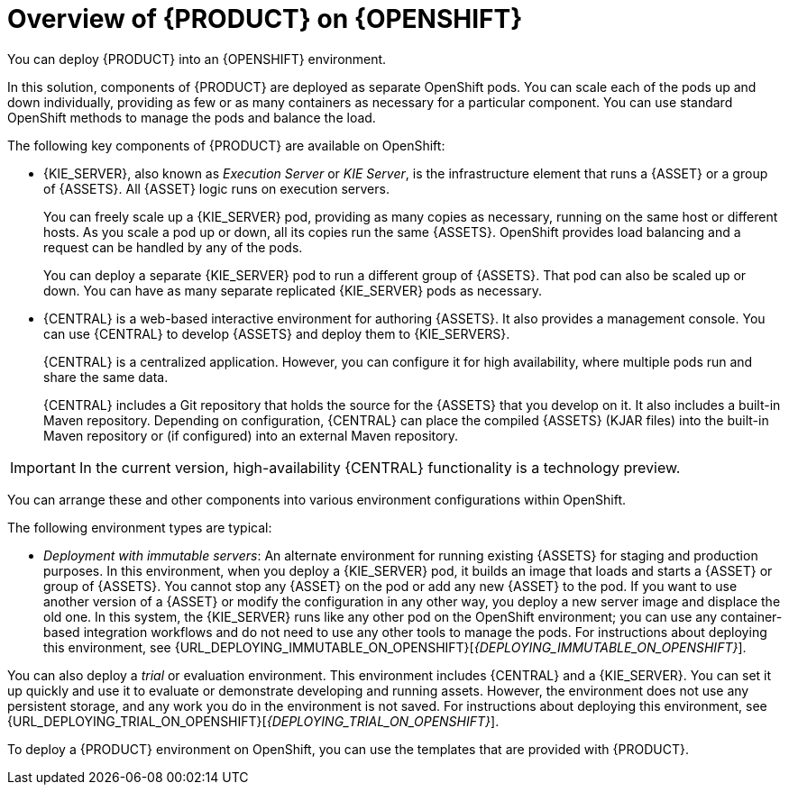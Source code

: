 [id='ba-openshift-overview-con']
= Overview of {PRODUCT} on {OPENSHIFT}
You can deploy {PRODUCT} into an {OPENSHIFT} environment.

In this solution, components of {PRODUCT} are deployed as separate OpenShift pods. You can scale each of the pods up and down individually, providing as few or as many containers as necessary for a particular component. You can use standard OpenShift methods to manage the pods and balance the load.

The following key components of {PRODUCT} are available on OpenShift:

* {KIE_SERVER}, also known as _Execution Server_ or _KIE Server_, is the infrastructure element that runs a {ASSET} or a group of {ASSETS}. All {ASSET} logic runs on execution servers.
ifdef::PAM[]
+
A database server is normally required for {KIE_SERVER}. You can provide a database server in another OpenShift pod or configure an execution server on OpenShift to use any other database server. Alternatively, {KIE_SERVER} can use an H2 database; in this case, the pod cannot be scaled. 
endif::PAM[]
+
You can freely scale up a {KIE_SERVER} pod, providing as many copies as necessary, running on the same host or different hosts. As you scale a pod up or down, all its copies 
ifdef::PAM[use the same database server and]
run the same {ASSETS}. OpenShift provides load balancing and a request can be handled by any of the pods.
+
You can deploy a separate {KIE_SERVER} pod to run a different group of {ASSETS}. That pod can also be scaled up or down. You can have as many separate replicated {KIE_SERVER} pods as necessary.
+
* {CENTRAL} is a web-based interactive environment for authoring {ASSETS}. It also provides a management
ifdef::PAM[and monitoring]
console. You can use {CENTRAL} to develop {ASSETS} and deploy them to {KIE_SERVERS}.
ifdef::PAM[You can also use {CENTRAL} to monitor the execution of processes.]
+
{CENTRAL} is a centralized application. However, you can configure it for high availability, where multiple pods run and share the same data.
+
{CENTRAL} includes a Git repository that holds the source for the {ASSETS} that you develop on it. It also includes a built-in Maven repository. Depending on configuration, {CENTRAL} can place the compiled {ASSETS} (KJAR files) into the built-in Maven repository or (if configured) into an external Maven repository.

IMPORTANT: In the current version, high-availability {CENTRAL} functionality is a technology preview.

ifdef::PAM[]
* {CENTRAL} Monitoring is a web-based management and monitoring console. It can manage deployment of {ASSETS} to {KIE_SERVERS} and provide monitoring information, but does not include authoring capabilities. You can use this component to manage staging and production environments.
+
* Smart Router is an optional layer between {KIE_SERVERS} and other components that interact with them. It is required if you want {CENTRAL} or {CENTRAL} Monitoring to interact with several different {KIE_SERVERS}. Also, when your environment includes many {ASSETS} running on different {KIE_SERVERS}, Smart Router provides a single endpoint to all client applications. A client application can make a REST API call requiring any {ASSET}. Smart Router automatically determines which {KIE_SERVER} must be called for any particular request.
endif::PAM[]

You can arrange these and other components into various environment configurations within OpenShift. 

The following environment types are typical:
  
ifdef::PAM[]
* _Authoring_: An environment for creating and modifying {ASSETS} using {CENTRAL}. It consists of pods that provide {CENTRAL} for the authoring work and a {KIE_SERVER} for test execution of the {ASSETS}. 
ifeval::["{context}"!="openshift-ansible-playbook"]
For instructions about deploying this environment, see {URL_DEPLOYING_AUTHORING_ON_OPENSHIFT}[_{DEPLOYING_AUTHORING_ON_OPENSHIFT}_].
endif::[]
* _Managed deployment_: An environment for running existing {ASSETS} for staging and production purposes. This environment includes several groups of {KIE_SERVER} pods; you can deploy and undeploy {ASSETS} on every such group and also scale the group up or down as necessary. Use {CENTRAL} Monitoring to deploy, run, and stop the {ASSETS} and to monitor their execution. 
ifeval::["{context}"!="openshift-ansible-playbook"]
For instructions about deploying this environment, see {URL_DEPLOYING_MANAGED_ON_OPENSHIFT}[_{DEPLOYING_MANAGED_ON_OPENSHIFT}_]. 
endif::[]
endif::PAM[]
ifdef::DM[]
* _Authoring or managed environment_: An environment architecture that can be used for creating and modifying {ASSETS} using {CENTRAL} and also for running {ASSETS} on {KIE_SERVERS}. It consists of pods that provide {CENTRAL} for the authoring work and one or more {KIE_SERVERS} for execution of the {ASSETS}. Each {KIE_SERVER} is a pod that you can replicate by scaling it up or down as necessary. You can deploy and undeploy {ASSETS} on each {KIE_SERVER} using {CENTRAL}.
ifeval::["{context}"!="openshift-ansible-playbook"]
For instructions about deploying this environment, see {URL_DEPLOYING_AUTHORING_MANAGED_ON_OPENSHIFT}[_{DEPLOYING_AUTHORING_MANAGED_ON_OPENSHIFT}_].
endif::[]
endif::DM[]
* _Deployment with immutable servers_: An alternate environment for running existing {ASSETS} for staging and production purposes. In this environment, when you deploy a {KIE_SERVER} pod, it builds an image that loads and starts a {ASSET} or group of {ASSETS}. You cannot stop any {ASSET} on the pod or add any new {ASSET} to the pod. If you want to use another version of a {ASSET} or modify the configuration in any other way, you deploy a new server image and displace the old one. In this system, the {KIE_SERVER} runs like any other pod on the OpenShift environment; you can use any container-based integration workflows and do not need to use any other tools to manage the pods. 
ifdef::PAM[]
Optionally, you can use {CENTRAL} Monitoring to monitor the performance of the environment and to stop and restart some of the {ASSET} instances, but not to deploy additional {ASSETS} to any {KIE_SERVER} or undeploy any existing ones (you can not add or remove containers). 
endif::PAM[]
ifeval::["{context}"!="openshift-ansible-playbook"]
For instructions about deploying this environment, see {URL_DEPLOYING_IMMUTABLE_ON_OPENSHIFT}[_{DEPLOYING_IMMUTABLE_ON_OPENSHIFT}_].
endif::[]

You can also deploy a _trial_ or evaluation environment. This environment includes {CENTRAL} and a {KIE_SERVER}. You can set it up quickly and use it to evaluate or demonstrate developing and running assets. However, the environment does not use any persistent storage, and any work you do in the environment is not saved.
ifeval::["{context}"!="openshift-ansible-playbook"]
For instructions about deploying this environment, see {URL_DEPLOYING_TRIAL_ON_OPENSHIFT}[_{DEPLOYING_TRIAL_ON_OPENSHIFT}_].
endif::[]

ifeval::["{context}"!="openshift-ansible-playbook"]
To deploy a {PRODUCT} environment on OpenShift, you can use the templates that are provided with {PRODUCT}. 
ifdef::PAM[You can modify the templates to ensure that the configuration suits your environment.]
endif::[]
ifeval::["{context}"=="openshift-ansible-playbook"]
You can use the Automation Broker with the {PRODUCT} Ansible Playbook to deploy a {PRODUCT} environment on OpenShift in interactive mode. You can set all possible configuration values during this procedure. During the installation, the Automation Broker can generate all the required secrets automatically.
endif::[]

